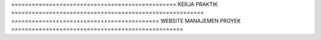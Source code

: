 ================================================ KERJA PRAKTIK ========================================================
=========================================== WEBSITE MANAJEMEN PROYEK ==================================================
